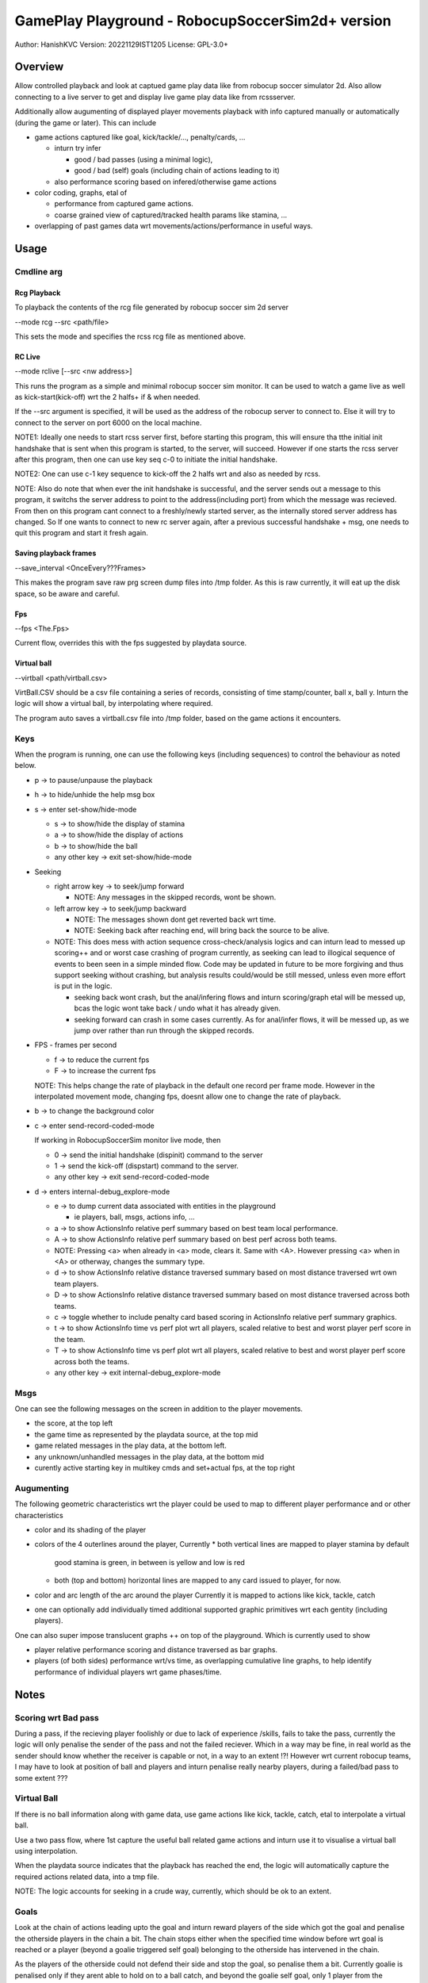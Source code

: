 #################################################
GamePlay Playground - RobocupSoccerSim2d+ version
#################################################

Author: HanishKVC
Version: 20221129IST1205
License: GPL-3.0+


Overview
############

Allow controlled playback and look at captued game play data like from
robocup soccer simulator 2d. Also allow connecting to a live server to
get and display live game play data like from rcssserver.

Additionally allow augumenting of displayed player movements playback with
info captured manually or automatically (during the game or later). This
can include

* game actions captured like goal, kick/tackle/..., penalty/cards, ...

  * inturn try infer

    * good / bad passes (using a minimal logic),

    * good / bad (self) goals (including chain of actions leading to it)

  * also performance scoring based on infered/otherwise game actions

* color coding, graphs, etal of

  * performance from captured game actions.

  * coarse grained view of captured/tracked health params like stamina, ...

* overlapping of past games data wrt movements/actions/performance in useful
  ways.


Usage
#######

Cmdline arg
============

Rcg Playback
--------------

To playback the contents of the rcg file generated by robocup soccer sim
2d server

--mode rcg --src <path/file>

This sets the mode and specifies the rcss rcg file as mentioned above.

RC Live
--------

--mode rclive [--src <nw address>]

This runs the program as a simple and minimal robocup soccer sim monitor.
It can be used to watch a game live as well as kick-start(kick-off) wrt the
2 halfs+ if & when needed.

If the --src argument is specified, it will be used as the address of the
robocup server to connect to. Else it will try to connect to the server on
port 6000 on the local machine.

NOTE1: Ideally one needs to start rcss server first, before starting this
program, this will ensure tha tthe initial init handshake that is sent when
this program is started, to the server, will succeed. However if one starts
the rcss server after this program, then one can use key seq c-0 to initiate
the initial handshake.

NOTE2: One can use c-1 key sequence to kick-off the 2 halfs wrt and also as
needed by rcss.

NOTE: Also do note that when ever the init handshake is successful, and the
server sends out a message to this program, it switchs the server address to
point to the address(including port) from which the message was recieved.
From then on this program cant connect to a freshly/newly started server, as
the internally stored server address has changed. So If one wants to connect
to new rc server again, after a previous successful handshake + msg, one needs
to quit this program and start it fresh again.

Saving playback frames
-----------------------

--save_interval <OnceEvery???Frames>

This makes the program save raw prg screen dump files into /tmp folder. As
this is raw currently, it will eat up the disk space, so be aware and careful.

Fps
------

--fps <The.Fps>

Current flow, overrides this with the fps suggested by playdata source.

Virtual ball
--------------

--virtball <path/virtball.csv>

VirtBall.CSV should be a csv file containing a series of records, consisting
of time stamp/counter, ball x, ball y. Inturn the logic will show a virtual
ball, by interpolating where required.

The program auto saves a virtball.csv file into /tmp folder, based on the
game actions it encounters.


Keys
======

When the program is running, one can use the following keys (including sequences)
to control the behaviour as noted below.

* p -> to pause/unpause the playback

* h -> to hide/unhide the help msg box

* s -> enter set-show/hide-mode

  * s -> to show/hide the display of stamina

  * a -> to show/hide the display of actions

  * b -> to show/hide the ball

  * any other key -> exit set-show/hide-mode

* Seeking

  * right arrow key -> to seek/jump forward

    * NOTE: Any messages in the skipped records, wont be shown.

  * left arrow key -> to seek/jump backward

    * NOTE: The messages shown dont get reverted back wrt time.

    * NOTE: Seeking back after reaching end, will bring back the source
      to be alive.

  * NOTE: This does mess with action sequence cross-check/analysis logics
    and can inturn lead to messed up scoring++ and or worst case crashing
    of program currently, as seeking can lead to illogical sequence of
    events to been seen in a simple minded flow. Code may be updated in
    future to be more forgiving and thus support seeking without crashing,
    but analysis results could/would be still messed, unless even more
    effort is put in the logic.

    * seeking back wont crash, but the anal/infering flows and inturn
      scoring/graph etal will be messed up, bcas the logic wont take back
      / undo what it has already given.

    * seeking forward can crash in some cases currently. As for anal/infer
      flows, it will be messed up, as we jump over rather than run through
      the skipped records.

* FPS - frames per second

  * f -> to reduce the current fps

  * F -> to increase the current fps

  NOTE: This helps change the rate of playback in the default one record per
  frame mode. However in the interpolated movement mode, changing fps, doesnt
  allow one to change the rate of playback.

* b -> to change the background color

* c -> enter send-record-coded-mode

  If working in RobocupSoccerSim monitor live mode, then

  * 0 -> send the initial handshake (dispinit) command to the server

  * 1 -> send the kick-off (dispstart) command to the server.

  * any other key -> exit send-record-coded-mode

* d -> enters internal-debug_explore-mode

  * e -> to dump current data associated with entities in the playground

    * ie players, ball, msgs, actions info, ...

  * a -> to show ActionsInfo relative perf summary based on best team
    local performance.

  * A -> to show ActionsInfo relative perf summary based on best perf
    across both teams.

  * NOTE: Pressing <a> when already in <a> mode, clears it. Same with <A>.
    However pressing <a> when in <A> or otherway, changes the summary type.

  * d -> to show ActionsInfo relative distance traversed summary based on
    most distance traversed wrt own team players.

  * D -> to show ActionsInfo relative distance traversed summary based on
    most distance traversed across both teams.

  * c -> toggle whether to include penalty card based scoring in ActionsInfo
    relative perf summary graphics.

  * t -> to show ActionsInfo time vs perf plot wrt all players, scaled
    relative to best and worst player perf score in the team.

  * T -> to show ActionsInfo time vs perf plot wrt all players, scaled
    relative to best and worst player perf score across both the teams.

  * any other key -> exit internal-debug_explore-mode


Msgs
=====

One can see the following messages on the screen in addition to the
player movements.

* the score, at the top left

* the game time as represented by the playdata source, at the top mid

* game related messages in the play data, at the bottom left.

* any unknown/unhandled messages in the play data, at the bottom mid

* curently active starting key in multikey cmds and set+actual fps,
  at the top right


Augumenting
=============

The following geometric characteristics wrt the player could be used
to map to different player performance and or other characteristics

* color and its shading of the player

* colors of the 4 outerlines around the player, Currently
  * both vertical lines are mapped to player stamina by default
    good stamina is green, in between is yellow and low is red
  * both (top and bottom) horizontal lines are mapped to any card
    issued to player, for now.

* color and arc length of the arc around the player
  Currently it is mapped to actions like kick, tackle, catch

* one can optionally add individually timed additional supported graphic
  primitives wrt each gentity (including players).

One can also super impose translucent graphs ++ on top of the playground.
Which is currently used to show

* player relative performance scoring and distance traversed as bar graphs.

* players (of both sides) performance wrt/vs time, as overlapping cumulative
  line graphs, to help identify performance of individual players wrt game
  phases/time.


Notes
#######

Scoring wrt Bad pass
======================

During a pass, if the recieving player foolishly or due to lack of experience
/skills, fails to take the pass, currently the logic will only penalise the
sender of the pass and not the failed reciever. Which in a way may be fine,
in real world as the sender should know whether the receiver is capable or
not, in a way to an extent !?! However wrt current robocup teams, I may have
to look at position of ball and players and inturn penalise really nearby
players, during a failed/bad pass to some extent ???

Virtual Ball
================

If there is no ball information along with game data, use game actions like
kick, tackle, catch, etal to interpolate a virtual ball.

Use a two pass flow, where 1st capture the useful ball related game actions
and inturn use it to visualise a virtual ball using interpolation.

When the playdata source indicates that the playback has reached the end, the
logic will automatically capture the required actions related data, into a
tmp file.

NOTE: The logic accounts for seeking in a crude way, currently, which should
be ok to an extent.

Goals
=======

Look at the chain of actions leading upto the goal and inturn reward players
of the side which got the goal and penalise the otherside players in the chain
a bit. The chain stops either when the specified time window before wrt goal
is reached or a player (beyond a goalie triggered self goal) belonging to the
otherside has intervened in the chain.

As the players of the otherside could not defend their side and stop the goal,
so penalise them a bit. Currently goalie is penalised only if they arent able
to hold on to a ball catch, and beyond the goalie self goal, only 1 player
from the otherside is penalised. Maybe I need to penalise beyond 1, if we are
still within the specified time window wrt goal and equally reward players
from the goal taking side, who moved ball to reach till the point where the
other side player intervened.


Changelog
###########

Look at git log in general, the below captures things only sometimes.

20221123++
============

Patched the latest external release wrt below and inturn rebased the currently
internal exploration on top of the same

* fixing Rcg helper to support non hex state info and stamina record at almost
  any position within the player record.

* add support for opting out of WM_PING mechanism in sdl helper

* consume all events before handling the playback and related logic

Infer passes and their success or failure and inturn score the same. Also track
the distance moved/traversed by players. Allow comparing these wrt best in same
team as well as across both teams.

Add support for tagged commandline arguments.

Virtual ball, if required.

Infer goal as a good or a self goal and identify the player responsible for same

Timed messages box for user config change at runtime

20221126++
============

Update the handle action logic to check thro all possible prev and cur action
sequence possibilities, to a greater extent, with the new flow, in a explicit
manner.

Account for -ve scores, wrt the relative perf bars based graphical score summary
logic.

Determine program window resolution dynamically at runtime based on screen res.

Use generic summary relative calc type identification chars T(eam) & A(ll)

20221128++
===========

Try identify the chain/sequence of actions leading to a goal, and inturn reward
the involved players of the successful goal side. And penalise 1 or 2 players
from the otherside who are in the goal chain nearer to the goal action.

Optionally include penalty cards (yellow,red) in performance scoring shown.

Make seek back not crash wrt ActionsInfo.

Allow additional graphical primitives to be decorated/tacked on to the gentities,
in a flexible way. Use same to show RCSS Ball2Player and Player2Ball states wrt
players.

Remove old branches used for exploring and crystalising different ideas and
inturn replace with tags to the tips of these old branches.

Plotting of Time vs Player Perf AScore (IndividualScoreChanges/Cumulative,
Points/Lines) wrt individual player / full team / both teams, with controllable
positioning.

